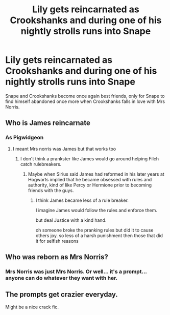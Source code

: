 #+TITLE: Lily gets reincarnated as Crookshanks and during one of his nightly strolls runs into Snape

* Lily gets reincarnated as Crookshanks and during one of his nightly strolls runs into Snape
:PROPERTIES:
:Author: I_love_DPs
:Score: 19
:DateUnix: 1613600622.0
:DateShort: 2021-Feb-18
:FlairText: Prompt
:END:
Snape and Crookshanks become once again best friends, only for Snape to find himself abandoned once more when Crookshanks falls in love with Mrs Norris.


** Who is James reincarnate
:PROPERTIES:
:Author: PotatoBro42069
:Score: 12
:DateUnix: 1613600742.0
:DateShort: 2021-Feb-18
:END:

*** As Pigwidgeon
:PROPERTIES:
:Author: I_love_DPs
:Score: 9
:DateUnix: 1613600867.0
:DateShort: 2021-Feb-18
:END:

**** I meant Mrs norris was James but that works too
:PROPERTIES:
:Author: PotatoBro42069
:Score: 9
:DateUnix: 1613603873.0
:DateShort: 2021-Feb-18
:END:

***** I don't think a prankster like James would go around helping Filch catch rulebreakers.
:PROPERTIES:
:Author: DrScorcher
:Score: 4
:DateUnix: 1613618706.0
:DateShort: 2021-Feb-18
:END:

****** Maybe when Sirius said James had reformed in his later years at Hogwarts implied that he became obsessed with rules and authority, kind of like Percy or Hermione prior to becoming friends with the guys.
:PROPERTIES:
:Author: I_love_DPs
:Score: 8
:DateUnix: 1613619232.0
:DateShort: 2021-Feb-18
:END:

******* I think James became less of a rule breaker.

I imagine James would follow the rules and enforce them.

but deal Justice with a kind hand.

oh someone broke the pranking rules but did it to cause others joy. so less of a harsh punishment then those that did it for selfish reasons
:PROPERTIES:
:Author: CommanderL3
:Score: 6
:DateUnix: 1613623564.0
:DateShort: 2021-Feb-18
:END:


** Who was reborn as Mrs Norris?
:PROPERTIES:
:Score: 3
:DateUnix: 1613624994.0
:DateShort: 2021-Feb-18
:END:

*** Mrs Norris was just Mrs Norris. Or well... it's a prompt... anyone can do whatever they want with her.
:PROPERTIES:
:Author: I_love_DPs
:Score: 3
:DateUnix: 1613633536.0
:DateShort: 2021-Feb-18
:END:


** The prompts get crazier everyday.

Might be a nice crack fic.
:PROPERTIES:
:Author: HELLOOOOOOooooot
:Score: 3
:DateUnix: 1613634454.0
:DateShort: 2021-Feb-18
:END:

